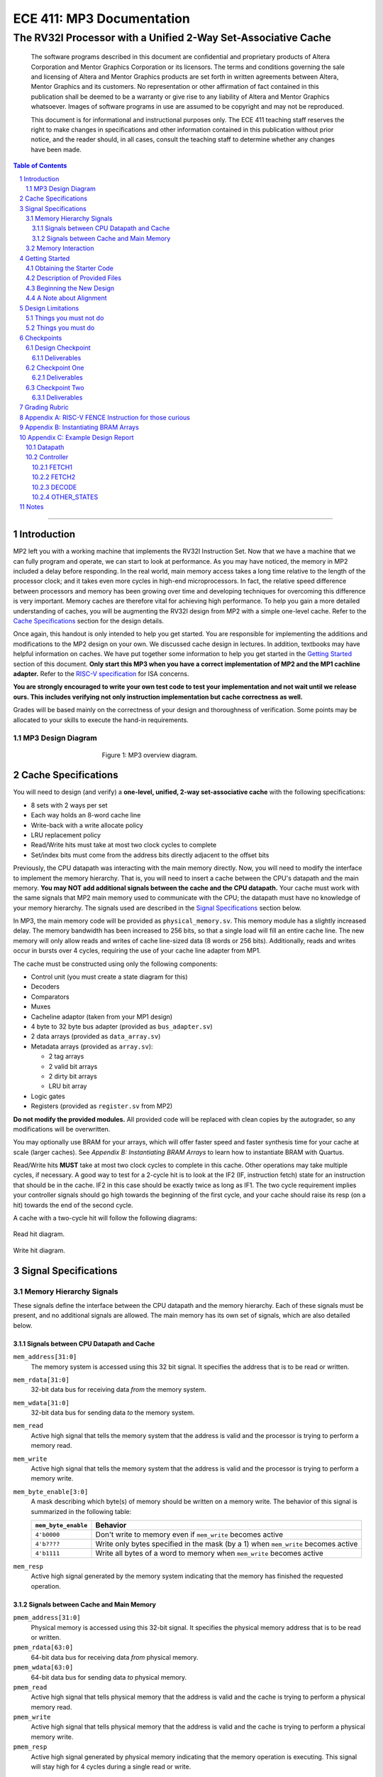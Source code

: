==========================
ECE 411: MP3 Documentation
==========================

--------------------------------------------------------------
The RV32I Processor with a Unified 2-Way Set-Associative Cache
--------------------------------------------------------------

    The software programs described in this document are confidential and proprietary products of
    Altera Corporation and Mentor Graphics Corporation or its licensors. The terms and conditions
    governing the sale and licensing of Altera and Mentor Graphics products are set forth in written
    agreements between Altera, Mentor Graphics and its customers. No representation or other
    affirmation of fact contained in this publication shall be deemed to be a warranty or give rise
    to any liability of Altera and Mentor Graphics whatsoever. Images of software programs in use
    are assumed to be copyright and may not be reproduced.

    This document is for informational and instructional purposes only. The ECE 411 teaching staff
    reserves the right to make changes in specifications and other information contained in this
    publication without prior notice, and the reader should, in all cases, consult the teaching
    staff to determine whether any changes have been made.

.. contents:: Table of Contents
.. section-numbering::

-----

Introduction
============

MP2 left you with a working machine that implements the RV32I Instruction Set. Now that we have a
machine that we can fully program and operate, we can start to look at performance. As you may have
noticed, the memory in MP2 included a delay before responding. In the real world, main memory
access takes a long time relative to the length of the processor clock; and it takes even more
cycles in high-end microprocessors. In fact, the relative speed difference between processors and
memory has been growing over time and developing techniques for overcoming this difference is very
important. Memory caches are therefore vital for achieving high performance. To help you gain a
more detailed understanding of caches, you will be augmenting
the RV32I design from MP2 with a simple one-level cache. Refer to the `Cache Specifications`_
section for the design details.

Once again, this handout is only intended to help you get started. You are responsible for
implementing the additions and modifications to the MP2 design on your own. We discussed cache
design in lectures. In addition, textbooks may have helpful information on caches. We have put
together some information to help you get started in the `Getting Started`_ section of this
document. **Only start this MP3 when you have a correct implementation of MP2 and the MP1 cachline
adapter.** Refer to the `RISC-V specification`_ for ISA concerns.

.. _RISC-V specification: https://content.riscv.org/wp-content/uploads/2017/05/riscv-spec-v2.2.pdf

**You are strongly encouraged to write your own test code to test your implementation and not wait
until we release ours. This includes verifying not only instruction implementation but cache
correctness as well.**

Grades will be based mainly on the correctness of your design and thoroughness of verification. Some
points may be allocated to your skills to execute the hand-in requirements.

MP3 Design Diagram
----------------

.. figure:: doc/figures/diagram.png
   :align: center
   :figwidth: 50%
   :alt: MP3 design diagram

   Figure 1: MP3 overview diagram.

Cache Specifications
====================

You will need to design (and verify) a **one-level, unified, 2-way set-associative cache** with the
following specifications:

- 8 sets with 2 ways per set
- Each way holds an 8-word cache line
- Write-back with a write allocate policy
- LRU replacement policy
- Read/Write hits must take at most two clock cycles to complete
- Set/index bits must come from the address bits directly adjacent to the offset bits

Previously, the CPU datapath was interacting with the main memory directly. Now, you will need to
modify the interface to implement the memory hierarchy. That is, you will need to insert a cache
between the CPU's datapath and the main memory.  **You may NOT add additional signals between the
cache and the CPU datapath.** Your cache must work with the same signals that MP2 main memory used
to communicate with the CPU; the datapath must have no knowledge of your memory hierarchy. The
signals used are described in the `Signal Specifications`_ section below.

In MP3, the main memory code will be provided as ``physical_memory.sv``. This memory module has a
slightly increased delay. The memory bandwidth has been
increased to 256 bits, so that a single load will fill an entire cache line. The new memory will
only allow reads and writes of cache line-sized data (8 words or 256 bits). Additionally, reads
and writes occur in bursts over 4 cycles, requiring the use of your cache line adapter from MP1.

The cache must be constructed using only the following components:

- Control unit (you must create a state diagram for this)
- Decoders
- Comparators
- Muxes
- Cacheline adaptor (taken from your MP1 design)
- 4 byte to 32 byte bus adapter (provided as ``bus_adapter.sv``)
- 2 data arrays (provided as ``data_array.sv``)
- Metadata arrays (provided as ``array.sv``):

  - 2 tag arrays
  - 2 valid bit arrays
  - 2 dirty bit arrays
  - LRU bit array

- Logic gates
- Registers (provided as ``register.sv`` from MP2)

**Do not modify the provided modules.** All provided code will be replaced with clean copies by the
autograder, so any modifications will be overwritten.

You may optionally use BRAM for your arrays, which will offer faster speed and faster synthesis time for your cache at scale (larger caches). See `Appendix B: Instantiating BRAM Arrays` to learn
how to instantiate BRAM with Quartus.

Read/Write hits **MUST** take at most two clock cycles to complete in this cache. Other operations
may take multiple cycles, if necessary. A good way to test for a 2-cycle hit is to look at the IF2 (IF, instruction fetch)
state for an instruction that should be in the cache. IF2 in this case should be exactly twice as
long as IF1.
The two cycle requirement implies your controller signals should go high towards the beginning of the first cycle, and your cache should raise its resp (on a hit) towards the end of the second cycle.

A cache with a two-cycle hit will follow the following diagrams:

.. figure:: doc/figures/read_hit.png
   :align: center
   :width: 80%
   :alt: Read hit

   Read hit diagram.

.. figure:: doc/figures/write_hit.png
   :align: center
   :width: 80%
   :alt: Write hit

   Write hit diagram.

Signal Specifications
=====================

Memory Hierarchy Signals
------------------------

These signals define the interface between the CPU datapath and the memory hierarchy. Each of these
signals must be present, and no additional signals are allowed. The main memory has its own set of
signals, which are also detailed below.

Signals between CPU Datapath and Cache
^^^^^^^^^^^^^^^^^^^^^^^^^^^^^^^^^^^^^^

``mem_address[31:0]``
  The memory system is accessed using this 32 bit signal. It specifies the address that is to be
  read or written.

``mem_rdata[31:0]``
  32-bit data bus for receiving data *from* the memory system.

``mem_wdata[31:0]``
  32-bit data bus for sending data *to* the memory system.

``mem_read``
  Active high signal that tells the memory system that the address is valid and the processor is
  trying to perform a memory read.

``mem_write``
  Active high signal that tells the memory system that the address is valid and the processor is
  trying to perform a memory write.

``mem_byte_enable[3:0]``
  A mask describing which byte(s) of memory should be written on a memory write. The behavior of
  this signal is summarized in the following table:

  =====================  ==========
   ``mem_byte_enable``    Behavior
  =====================  ==========
   ``4'b0000``            Don't write to memory even if ``mem_write`` becomes active
   ``4'b????``            Write only bytes specified in the mask (by a 1) when ``mem_write`` becomes
                          active
   ``4'b1111``            Write all bytes of a word to memory when ``mem_write`` becomes active
  =====================  ==========

``mem_resp``
  Active high signal generated by the memory system indicating that the memory has finished the
  requested operation.

Signals between Cache and Main Memory
^^^^^^^^^^^^^^^^^^^^^^^^^^^^^^^^^^^^^

``pmem_address[31:0]``
  Physical memory is accessed using this 32-bit signal. It specifies the physical memory address
  that is to be read or written.

``pmem_rdata[63:0]``
  64-bit data bus for receiving data *from* physical memory.

``pmem_wdata[63:0]``
  64-bit data bus for sending data *to* physical memory.

``pmem_read``
  Active high signal that tells physical memory that the address is valid and the cache is trying to
  perform a physical memory read.

``pmem_write``
  Active high signal that tells physical memory that the address is valid and the cache is trying to
  perform a physical memory write.

``pmem_resp``
  Active high signal generated by physical memory indicating that the memory operation is executing.
  This signal will stay high for 4 cycles during a single read or write.

Memory Interaction
------------------

The main memory takes multiple cycles to respond to requests. When a response is ready, the memory
will assert the ``mem_resp`` signal. Once a memory request is asserted, the input signals to memory
should be held constant until a response is received. You may assume in your design that the memory
response will always occur so the processor never has an infinite wait. As before, make sure that
you never attempt to read and write to memory at the same time.


Getting Started
===============

Since MP3 is an extension of the work done in MP2, you should copy your completed MP2 design into a
new folder for MP3. The steps for copying and beginning MP3 are below.

Obtaining the Starter Code
--------------------------

1. Merge the provided MP3 files into your repository::

     $ cd <411 git repository>
     $ git fetch release
     $ git merge --allow-unrelated-histories release/mp3 -m "Merging MP3"

2. Copy your MP1 cache line adapter design into your MP3 directory::

     $ cp -pn mp1/cacheline_adaptor/hdl/cache/cacheline_adaptor.sv mp3/hdl # -p preserves file attributes, -n prevents overwriting files

3. Copy your MP2 design into your MP3 directory. Note that we have given you fresh copies of the
   provided CPU files. Do not overwrite these as the autograder will use clean copies and your
   design may break::

     $ cp -pn mp2/hdl/* mp3/hdl/cpu
     $ cp -pn mp2/testcode/* mp3/testcode    # optional, do this if you wrote your own tests

4. In the new MP3 directory, change all references to mp2 to refer to mp3 instead (e.g. ``mp3_tb``
   instead of ``mp2_tb``, ``mp3.sv`` instead of ``mp2.sv``, etc.). You can do this manually or try
   to use the ``rereference.sh`` script::

     $ cd mp3
     $ ./bin/rereference.sh . mp2 mp3

5. Ensure the ``DEFAULT_TARGET`` variable in the ``bin/rv_load_memory.sh`` script is correct so that
   the memory initialization file is written to the MP3 simulation directory. Furthermore, change
   the access granularity of the memory to correspond to the updated physical memory (256 bits == 32
   bytes)::

     # Settings
     ECE411DIR=$HOME/ece411
     DEFAULT_TARGET=$ECE411DIR/mp3/simulation/modelsim/memory.lst
     ASSEMBLER=/class/ece411/software/riscv-tools/bin/riscv32-unknown-elf-gcc
     ADDRESSABILITY=32

6. Remove any duplicated files that may have been added by both MP2 and MP3. Particularly,
   ``rv32i_*types.sv``, which we copied into ``/mp3/hdl/cpu`` and was provided in ``/mp3/hdl``. You
   should keep the most recent version of any such file, i.e. the one distributed with MP3.

   This step is particularly important as the autograder will not use your QPF file but will instead
   create its own by including all ``.sv`` files in the MP3 directory tree.  If you have duplicate
   files, the autograder will fail due to multiple definitions of the same type.

Description of Provided Files
-----------------------------

The following files are provided in ``/mp3/hdl/cache``

``array.sv``
  A register array to be used for tag arrays, LRU array, etc.

``bus_adapter.sv``
  A module to help your CPU (which likes to deal with 4 bytes at a time) talk to your cache (which
  likes to deal with 32 bytes at a time). Do not modify.

``cache.sv``, ``cache_control.sv``, ``cache_datapath.sv``
  Some blank modules to help you get started.

``data_array.sv``
  A special register array specifically for your data arrays. This module supports a write mask to
  help you update the values in the array.


The following files are provided in ``/mp3/hvl`` and will be overwritten by the autograder

``top.sv``
  Testbench to simulate your MP3 design.  Your design must adhere to the naming conventions dictated
  by this file.  Namely, you must match the name of the register file, IR, data arrays, tag arrays,
  CPU, cache, CPU datapath, cache datapath, and MP3 top level modules as well as the identifier
  hierarchy imposed by the monitor. **Failure to follow these conventions will result in compilation
  errors in the autograder.**

``param_memory.sv``
  The main memory module, with delay, which will be connected to your cache. This memory is
  different than that provided in MP2 in that its access granularity is now 32-byte.

``rvfimon.v``
  RVFI verification monitor. Same as MP2.

``shadow_memory.sv``
  Similar to the RVFI verification monitor, this module will help detect errors in your cache. The
  RVFI monitor aims to be synthesizable, which means it is impossible for it to keep track of memory
  state. This module does not aim to be synthesizable so it is able to maintain a copy of memory
  which updates every time the CPU performs a write. Refer to this file to see how the testbench and
  autograder expect memory to be formatted coming out of your cache.

``tb_itf.sv`` and ``source_tb.sv``
  The interface used to connect the memory and DUT in the testbench.

  ``cache_monitor_itf.sv``
  The interface used to connect the cache and DUT in the testbench.


Finally, we also provide the following in ``/mp3/hdl``

``mp3.sv``
  A bare top level module to help you get started. Do not change the names of the cpu or cache
  instances.

``rv32i_mux_types.sv``, ``rv32i_types.sv``
  Enumerated type definitions to improve the readability of your code and waveforms. If you want to
  define your own types, create a new file as these will be overwritten by the autograder.

We have also provided fresh copies of the given MP2 files in ``/mp3/hdl/cpu``.  If you followed the
directions in `Obtaining the Starter Code`_, then your full MP2 design should be available in this
directory.

Beginning the New Design
------------------------

To organize your MP3 design, we recommend that you organize your component files in the following
manner (most of these files are already in place):

``/hdl/mp3.sv``
  Your MP3 design. It contains the CPU and cache, with input/output ports for physical memory.

``/hdl/cache/cache.sv``
  Your cache design. It contains the cache controller, cache datapath, and bus adapter.

``/hdl/cache/cache_control.sv``
  The cache controller. It is a state machine that controls the behavior of the cache.

``/hdl/cache/cache_datapath.sv``
  The cache datapath. It contains the data, valid, dirty, tag, and LRU arrays, comparators, muxes,
  logic gates and other supporting logic.

``/hdl/cpu/cpu.sv``
  Your MP2 CPU design. It contains the CPU controller and CPU datapath. Note: you have to rename your mp2 module to 'cpu'.

``/hdl/cpu/cpu_control.sv``
  The CPU controller. It is a state machine that controls the CPU datapath. Same as MP2.

``/hdl/cpu/cpu_datapath.sv``
  The CPU datapath. Same as MP2.

``/hvl/top.sv``
  The testbench. It contains the MP3 design and physical memory, as well as the RVFI monitor and
  shadow memory for verification.

These files are the upper hierarchy of the design, and you will be creating more files for lower-
level components. You can define your own interface, but you need to make sure it is easily
understood by others.

Once you have set up the interface correctly, you can start to work on the implementation.

The last thing you must do is to confirm the target FPGA for the project. The FPGA you should target for
this is the **Arria II GX EP2AGX45DF25I3** (this should have been set in MP0).


A Note about Alignment
----------------------
In MP2, your design had to work with a memory module that only allowed aligned accesses. As in MP2,
all memory accesses will be aligned to their respective data sizes.  That is, word accesses (``lw``/
``sw``) will be 4-byte aligned and halfword accesses (``lh``/``lhu``/``sh``) will be 2-byte aligned.
If this were not the case, a single memory access could span multiple cache lines, which is beyond
the scope of this assignment.  Byte accesses (``lb``/``lbu``/``sb``) will never span cache lines, so
we may test any alignment for these. The RVFI monitor will enforce proper word aligned memory
access, which requires you to ensure the bottom two bits of ``mem_address`` between the CPU and
cache zero'd and your ``mem_byte_enable`` is correctly set.


Design Limitations
==================

Things you must not do
----------------------

- **DO NOT** start working on MP3 without being sure your MP2 works. While you can (and should) test
  your cache without the CPU, you will ultimately need to ensure that your designs work correctly
  together. The autograder for MP2 will continue running until MP3 CP1 is due to help you debug your
  design.

- **DO NOT** make any changes to the CPU datapath or CPU controller beyond those required to fix bugs
  from MP2. Your CPU should have no knowledge of the memory hierarchy attached to it. If you find
  yourself changing your CPU to accommodate your cache, you've done something wrong.

- **DO NOT** model the cache as a single SystemVerilog component, i.e. making a single component and
  then writing SystemVerilog code to model the cache behaviorally.

- **DO NOT** modify the provided files. Most of them will be overwritten by the autograder, including:

  - ``mp3.qsf``
  - ``mp3.qpf``
  - ``hdl/rv32i_mux_types.sv``
  - ``hdl/rv32i_types.sv``
  - ``hdl/cache/bus_adapter.sv``
  - ``hdl/cpu/alu.sv``
  - ``hdl/cpu/ir.sv``
  - ``hdl/cpu/pc_reg.sv``
  - ``hdl/cpu/regfile.sv``
  - ``hdl/cpu/register.sv``

  Please watch Piazza, as the set of replaced files may be changed, or updates may be made to given
  files, and an announcement will be made.

Things you must do
------------------

- **DO** implement your cache controller with **at most** 5 states.
  
- **DO** implement your cache as small components that do simple work and connect them to form the
  complete design. As stated in the list of `Cache Specifications`_, you will need to create low-
  level components (e.g. decoders, logic blocks, etc.) and connect them in upper level components
  like ``cache.sv``.

- **DO** follow the required naming conventions. For the autograder to work properly, you must rename
  your top level MP2 module from ``mp2`` to ``cpu``. You should maintain all other names you have
  currently working with the autograder, and check the provided test bench files for proper naming
  conventions for your cache modules and datapath.

- **DO** be sure to test your design with the RVFI monitor enabled, as the autograder will fail on any
  monitor errors.

- Again, you **MUST** ensure your module hierarchy and signal identifiers match those assumed by the
  ``shadow_memory`` and ``riscv_formal_monitor_rv32i`` modules in the MP3 testbench.


Checkpoints
===========

There will be three deadlines for MP3:

Design Checkpoint
----------------

For the first checkpoint, you will need to submit a **digital** design (ie. nothing hand-drawn) of your cache datapath and
cache controller (max 5 states) that shows that you have made significant progress on your design. What does significant
progress mean? Your paper design should be detailed enough for TAs to trace the execution of cache
reads and writes (with a similar level of detail as the given MP2 spec). It should show at least:

- how data is read from the data arrays on a read hit;
- how data is loaded into the data arrays from main memory on a read/write miss;
- how data is written to the data arrays on a write hit;
- how data is written from the data arrays to main memory on an eviction;
- how the LRU determines which way to use; and
- the cache controller with states, state descriptions, transition conditions, and output signals
  as a function of state (Moore machine) or as a function of state and input (Mealy machine).
- the cache datapath with explicitly labeled modules and signals from the controller or other modules

You may indicate the transition conditions and output signals however you wish, as long as it is
clear how the state machine operates. Any signals defined in the datapath that do not interface
with the CPU or memory must be listed in the controller, and vice versa. An interface listing may
be useful to show what signals are passing between the datapath and controller.

Your design should be detailed enough (i.e., any student taking this course can create an
identical cache based off of your design).

We include an **example design** for your reference while completing this checkpoint. See `Appendix C: Example Design Report`.

In addition to the 'paper' design, you should start planning how you will test your design. In no more than a single page, answer the following questions:

1. Address the following with **maximum 1-2 sentences** each (about MP2):

    - Did you use randomized testing and if so, did it reveal any design flaws that you missed with targeted testing?
    - Did the autograder help alert you to the presence of bugs in your design (even if you didn't know where they were)?
    - Did the autograder help you identify bugs in your design (i.e. narrow the scope of testing)?
    - Did the autograder impact your testing methodology?

2. Analyze your cache design to identify **two edge cases** you will deliberately test.
3. Provide a **brief** description of how you will **test one** of your identified edge cases. This may be
   an English description or code, and may be RISC-V assembly or cache input stimuli.
4. **Briefly describe** how you will unit test your cache as the DUT itself, rather than as part of your
   processor.

Deliverables
^^^^^^^^^^^^
Upload, as a single PDF document, your design (datapath and controller) and testing analysis to
Compass before the posted deadline. Your testing analysis should not be longer than a single page
(not including test code).

Checkpoint One
-----------------

For the second checkpoint, you will be required to have **cache reads** working. The autograder will
only assign credit/no credit for this portion. If you want partial credit, you will need to meet
with a TA during office hours to verify that your reads are functioning correctly.

Timing analysis will run the day before the checkpoint is due and the final checkpoint run. However,
you will not be graded on your ability to meet the timing requirements for this checkpoint.

Deliverables
^^^^^^^^^^^^
Submit your design to Git by 11:59pm on the deadline. Your cache should be able to correctly execute
reads, including overwriting clean data in the cache.


Checkpoint Two
--------------

For the final hand-in, you should have a working processor supporting the full rv32i ISA and a
single-level, 2-way set associative, write-back cache.

We will provide you with a basic suite of test code, but you are responsible for the correctness of
your design. Passing the provided test codes does not necessarily mean that your design is working
in all cases. You need to write your own test code to cover more corner cases.

Deliverables
^^^^^^^^^^^^

You must commit **AND PUSH** your relevant files to your Git repository before the deadline. **You
must inlcude the timing constraints file with the filename mp3.out.sdc.** The autograder will use
the distributed version of any given files (from this or previous MPs), so your design should not
rely on any changes you make to those files. You should not upload any ``.sv`` files which are not
part of your project, as the autograder will assume these are meant to be compiled which could
generate grading errors.

Grading Rubric
==============

**Total: 120 points**

- Design Checkpoint: 24 points (20%)

  - Paper Design: 18 points (15%)
  - Testing Strategy: 6 points (5%)
  
- Checkpoint 1: 30 (25%)

  - Cache Reads: 30 points (25%)

- Checkpoint 2: 66 points (55%)

  - Targeted Tests: 36 points (30%)
  - Longer Test: 24 points (20%)
  - Timing Requirements: 6 points (5%)

Appendix A: RISC-V FENCE Instruction for those curious
=====

FENCE, as described by the RISC-V ISA Manual v2.2:

*The FENCE instruction is used to order device I/O and memory accesses as viewed by other RISCV harts and external devices or coprocessors. Any combination of device input (I), device output (O), memory reads (R), and memory writes (W) may be ordered with respect to any combination of the same. Informally, no other RISC-V hart or external device can observe any operation in the successor set following a FENCE before any operation in the predecessor set preceding the FENCE. The execution environment will define what I/O operations are possible, and in particular, which load and store instructions might be treated and ordered as device input and device output operations respectively rather than memory reads and writes. For example, memory-mapped I/O devices will typically be accessed with uncached loads and stores that are ordered using the I and O bits rather than the R and W bits. Instruction-set extensions might also describe new coprocessor I/O instructions that will also be ordered using the I and O bits in a FENCE.* 

Put simply (and interpreted loosely), the FENCE typically implies that prior memory modifications be made consistent with the memory any other potential devices share. For purposes of the simple ECE 411 single core, this can be interpreted as a cache flush, through which the main memory the processor is interfacing with should reflect any changes to memory which may currently only exist within the cache hierarchy. This is primarily a concern for processors with more room for instruction reordering, but still has relevance in the theoretical context that the student’s risc-v processor is in a larger shared memory system.

Appendix B: Instantiating BRAM Arrays
=====

For this MP, you may use BRAM modules for your data arrays. Quartus provides an easy way to
instantiate BRAM modules.

In the top menu bar, go to Tools > IP Catalog. Select Installed IP > Library > Basic Functions
> On Chip Memory > RAM 1-PORT.

.. figure:: doc/figures/IP-Catalog.png
   :align: center
   :width: 80%
   :alt: IP Catalog Menu

   Figure 1: IP Catalog Menu.

Specify a location and file name for the module, and select Verilog for the IP variation file type.
As the file type is Verilog, use .v as the file format.

For Parameter Settings, in Widths/Blk Type/Clks, specify the output width and number of words for
the array **depending on which array you want to instantiate** (data, tag, valid, dirty, lRU). You can
manually type in any value.
Select Auto for the memory block type, and use a single clock for the module.

.. figure:: doc/figures/Parameter-Settings-1.png
   :align: center
   :width: 80%
   :alt: Parameter-Settings

   Figure 2: Specify input/output width and number of words in the array.

In Regs/Clken/Byte Enable,/Aclrs, you may choose to check the 'Create a 'rden' read enable signal'
option. This allows you to control when the array is read from.

.. figure:: doc/figures/Parameter-Settings-2.png
   :align: center
   :width: 80%
   :alt: Parameter-Settings

   Figure 3: Select "Create a 'rden' read enable signal."

.. figure:: doc/figures/Parameter-Settings-3.png
   :align: center
   :width: 80%
   :alt: Parameter-Settings

   Figure 4: Leave these options as their default.

In Mem Init, check the 'Initialize memory content data to XX...X on power-up in simulation.' This will
assist in debugging in case you attempt to read from uninitialized entries.

.. figure:: doc/figures/Parameter-Settings-4.png
   :align: center
   :width: 80%
   :alt: Parameter-Settings

   Figure 5: Check "initialize memory content data to XX...X on power-up in simulation."

.. figure:: doc/figures/EDA.png
   :align: center
   :width: 80%
   :alt: EDA

   Figure 6: No options needed here.

In Summary, you'll only need to check the the variation file.

.. figure:: doc/figures/Summary.png
   :align: center
   :width: 80%
   :alt: Summary

   Figure 7: Leave only the Variation file checked.

Click Finish and the new module can be found in your specified location.

Appendix C: Example Design Report
=====

Below is an example digital design of MP2, the multicycle RISC-V processor. Your cache design should be much simpler
than this, but we use it as an example in how to format your digital design. It is split into two sections, 
datapath and controller. As long as it is clear, it is only necessary to provide the design diagram for your 
datapath. The controller needs a bit more more information then just a state diagram, as shown below:

Datapath
--------

.. figure:: doc/figures/mp2_datapath.png
   :align: center
   :width: 80%
   :alt: Summary

Controller
----------

.. figure:: doc/figures/mp2_controller.png
   :align: center
   :width: 80%
   :alt: Summary

Each states are described in more detail below. Note, all control signals are by default 0. Any changes in those 
signals from default will be detailed in the output section of each state.

FETCH1
^^^^^^
| **Description**: The first state necessary to fetch a program instruction from memory. Will request the word at the address of the current PC.
| **Transitions**: 
| - Always -> FETCH2
| **Outputs**: 
| - load_mar = 1 
| - mem_read = 1 

FETCH2
^^^^^^
| **Description**: The second state necessary to fetch a program instruction from memory. Will wait until the instruction is returned from memory.
| **Transitions**:  
| - if(mem_resp == 1) -> DECODE 
| - if(mem_resp == 0) -> FETCH2 
| **Outputs**: 
| - load_mdr = 1 
| - mem_read = 1 

DECODE
^^^^^^
| **Description**: The state necessary for decoding the fetched instruction into the control signals necessary to correctly set the processor to compute the instruction.
| **Transitions**:
| - if(op == op_lui) -> LUI
| - if(op == op_auipc) -> AUIPC
| - <and so on...> 
| **Outputs**:
| - Default

OTHER_STATES
^^^^^^^^^^^^
| <continue on for other states>

Notes
=====

This document is written in reStructuredText (rst), a markup language similar to Markdown, developed
by the Python community. rst files are automatically rendered by Github, so you shouldn't need to
download or save anything to see the documentation.  However, if you would like an offline version
of the file, you may use the HTML version in the MP directory. Follow the steps below to generate
your own HTML or PDF version.

Install Python docutils if not already installed::

  $ sudo pip3 install docutils

Use a docutils frontend to convert rst to another format::

  $ rst2html5 README.rst MP3_spec.html
  $ rst2latex README.rst MP3_spec.tex

If creating a PDF using LaTeX, you will need a TeX distribution installed. You can then use::

  $ pdflatex MP3_spec.tex

Note that this document was optimized for viewing online in the Github repository. Generated HTML
files should match pretty closely to what you will see on Github, perhaps with different styles.
PDF documents will likely look different though, so use at your own risk.

See the `Docutils Front-End Tools`__ for more details.

__ http://docutils.sourceforge.net/docs/user/tools.html
